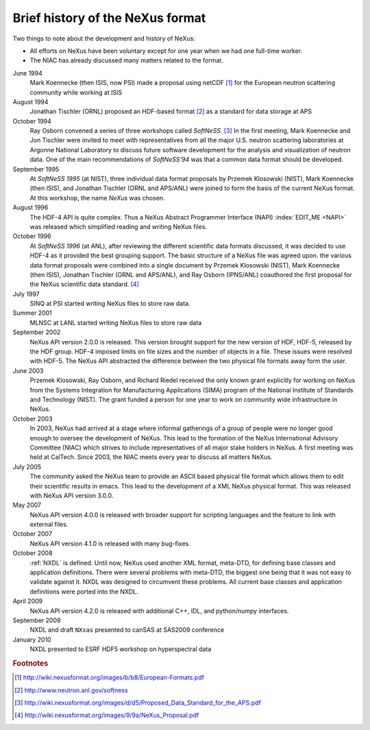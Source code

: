 .. $Id$

.. _History:

=================================
Brief history of the NeXus format
=================================

Two things to note about the development and history of NeXus:

- All efforts on NeXus have been voluntary except for one year when we had one
  full-time worker.

- The NIAC has already discussed many matters related to the format.

June 1994
    Mark Koennecke (then ISIS, now PSI) made a proposal using netCDF [#]_
    for the European neutron scattering community while working at ISIS

August 1994
    Jonathan Tischler (ORNL) proposed an HDF-based format [#]_
    as a standard for data storage at APS

October 1994
    Ray Osborn convened a series of three workshops called
    *SoftNeSS*. [#]_
    In the first meeting,
    Mark Koennecke and Jon Tischler were invited to meet with representatives
    from all the major U.S. neutron scattering laboratories
    at Argonne National Laboratory to discuss future software
    development for the analysis and visualization of neutron data.
    One of the main recommendations of *SoftNeSS'94*
    was that a common data format should be developed.

September 1995
    At *SoftNeSS 1995* (at NIST),
    three individual data format proposals by
    Przemek Klosowski (NIST),
    Mark Koennecke (then ISIS),
    and Jonathan Tischler (ORNL and APS/ANL)
    were joined to form the basis of the current NeXus format.
    At this workshop, the name *NeXus* was chosen.

August 1996
    The HDF-4 API is quite complex. Thus a NeXus Abstract Programmer Interface (NAPI)
    :index:`EDIT_ME <NAPI>`
    was released which simplified reading and writing NeXus files.

October 1996
    At *SoftNeSS 1996* (at ANL),
    after reviewing the different scientific data formats discussed,
    it was decided to use HDF-4
    as it provided the best grouping support.
    The basic structure of a NeXus file was agreed upon.
    the various data format proposals were combined into a single document by
    Przemek Klosowski (NIST), Mark Koennecke (then ISIS),
    Jonathan Tischler (ORNL and APS/ANL), and Ray Osborn (IPNS/ANL)
    coauthored the first proposal for the NeXus scientific data
    standard. [#]_

July 1997
    SINQ at PSI started writing NeXus files to store raw data.

Summer 2001
    MLNSC at LANL started writing NeXus files to store raw data

September 2002
    NeXus API version 2.0.0 is released. This version brought support for the new
    version of HDF, HDF-5, released by the HDF group. HDF-4 imposed limits on file
    sizes and the number of objects in a file. These issues were resolved with
    HDF-5. The NeXus API abstracted the difference between the two physical file
    formats away form the user.

June 2003
    Przemek Klosowski, Ray Osborn, and Richard Riedel received the only known
    grant explicitly for working on NeXus from  the Systems Integration for Manufacturing
    Applications (SIMA) program of the National Institute of Standards and Technology
    (NIST). The grant funded a person for one year to work on community wide infrastructure
    in NeXus.

October 2003
    In 2003, NeXus had arrived at a stage where informal gatherings of a group of
    people were no longer good enough to oversee the development of NeXus. This lead
    to the formation of the NeXus International Advisory Committee (NIAC) which
    strives to include representatives of all major stake holders in NeXus. A first
    meeting was held at CalTech. Since 2003, the NIAC meets every year to discuss
    all matters NeXus.

July 2005
    The community asked the NeXus team to provide an ASCII based physical file
    format which allows them to edit their scientific results in emacs. This lead to
    the development of a XML NeXus physical format. This was released with NeXus API
    version 3.0.0.

May 2007
    NeXus API version 4.0.0 is released with broader support for scripting
    languages and the feature to link with external files.

October 2007
    NeXus API version 4.1.0 is released with many bug-fixes.

October 2008
    :ref:`NXDL` is defined.
    Until now, NeXus used another XML format, meta-DTD, for defining base
    classes and application definitions. There were several problems with meta-DTD,
    the biggest one being that it was not easy to validate against it. NXDL was
    designed to circumvent these problems.  All current base classes and
    application definitions were ported into the NXDL.

April 2009
    NeXus API version 4.2.0 is released with additional
    C++, IDL, and python/numpy interfaces.

September 2009
    NXDL and draft ``NXsas`` presented to canSAS at
    SAS2009 conference

January 2010
    NXDL presented to ESRF HDF5 workshop on hyperspectral data

.. rubric:: Footnotes

.. [#] http://wiki.nexusformat.org/images/b/b8/European-Formats.pdf

.. [#] http://www.neutron.anl.gov/softness

.. [#] http://wiki.nexusformat.org/images/d/d5/Proposed_Data_Standard_for_the_APS.pdf

.. [#] http://wiki.nexusformat.org/images/9/9a/NeXus_Proposal.pdf
